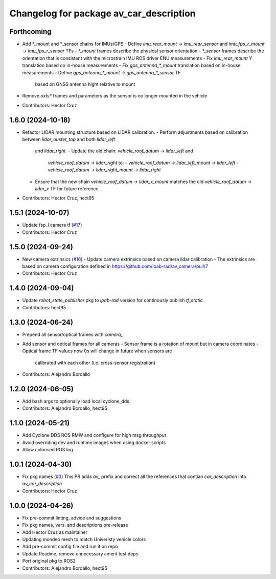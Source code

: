 ^^^^^^^^^^^^^^^^^^^^^^^^^^^^^^^^^^^^^^^^
Changelog for package av_car_description
^^^^^^^^^^^^^^^^^^^^^^^^^^^^^^^^^^^^^^^^

Forthcoming
-----------
* Add *_mount and *_sensor chains for IMUs/GPS
  - Define `imu_rear_mount` -> `imu_rear_sensor` and
  `imu_fps_r_mount` -> `imu_fps_r_sensor` TFs
  - `*_mount` frames describe the physical sensor
  orientation
  - `*_sensor` frames describe the orientation that is
  consistent with the microstrain IMU ROS driver ENU measurements
  - Fix `imu_rear_mount` Y translation based on in-house
  measurements
  - Fix `gps_antenna\_*_mount` translation based on in-house
  measurements
  - Define `gps_antenna\_*_mount` -> `gps_antenna\_*_sensor` TF
    based on GNSS antenna hight relative to mount
* Remove `oxts*` frames and parameters as the sensor is no longer
  mounted in the vehicle
  
* Contributors: Hector Cruz

1.6.0 (2024-10-18)
------------------
* Refactor LIDAR mounting structure based on LIDAR calibration.
  - Perform adjustments based on calibration between `lidar_ouster_top` and both `lidar_left`
    and `lidar_right`.
    - Update the old chain: `vehicle_roof_datum -> lidar_left` and 
      `vehicle_roof_datum -> lidar_right` to:
      - `vehicle_roof_datum -> lidar_left_mount -> lidar_left`
      - `vehicle_roof_datum -> lidar_right_mount -> lidar_right`
  - Ensure that the new chain `vehicle_roof_datum -> lidar_x_mount` matches 
    the old `vehicle_roof_datum -> lidar_x` TF for future reference.
* Contributors: Hector Cruz, hect95

1.5.1 (2024-10-07)
------------------
* Update fsp_l camera tf (`#17 <https://github.com/ipab-rad/av_car_description/issues/17>`_)
* Contributors: Hector Cruz

1.5.0 (2024-09-24)
------------------
* New camera extrinsics (`#16 <https://github.com/ipab-rad/av_car_description/issues/16>`_)
  - Update camera extrinsics based on camera lidar calibration
  - The extrinsics are based on camera configuration defined in
  https://github.com/ipab-rad/av_camera/pull/7
* Contributors: Hector Cruz

1.4.0 (2024-09-04)
------------------
* Update `robot_state_publisher` pkg to `ipab-rad` version for continously
  publish `tf_static`.

* Contributors: hect95

1.3.0 (2024-06-24)
------------------
* Prepend all sensor/optical frames with `camera\_`
* Add sensor and optical frames for all cameras
  - Sensor frame is a rotation of mount but in camera coordinates
  - Optical frame TF values now 0s will change in future when sensors are
    calibrated with each other (i.e. cross-sensor registration)
* Contributors: Alejandro Bordallo

1.2.0 (2024-06-05)
------------------
* Add bash args to optionally load local cyclone_dds
* Contributors: Alejandro Bordallo, hect95

1.1.0 (2024-05-21)
------------------
* Add Cyclone DDS ROS RMW and configure for high msg throughput
* Avoid overriding dev and runtime images when using docker scripts
* Allow colorised ROS log

1.0.1 (2024-04-30)
------------------
* Fix pkg names (`#3 <https://github.com/ipab-rad/av_car_description/issues/3>`_)
  This PR adds `av\_` prefix and correct all the references that contian
  `car_description` into `av_car_description`
* Contributors: Hector Cruz

1.0.0 (2024-04-26)
------------------
* Fix pre-commit linting, advice and suggestions
* Fix pkg names, vers. and descriptions pre-release
* Add Hector Cruz as maintainer
* Updating mondeo mesh to match Univeristy vehicle colors
* Add pre-commit config file and run it on repo
* Update Readme, remove unnecessary ament test deps
* Port original pkg to ROS2
* Contributors: Alejandro Bordallo, hect95

